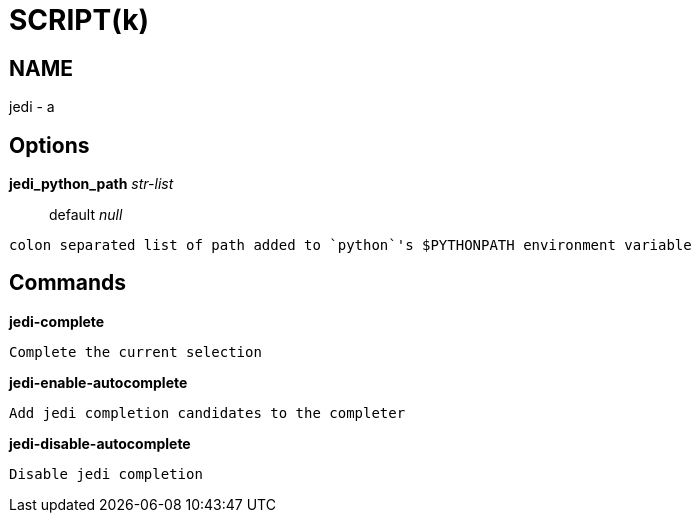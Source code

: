 
SCRIPT(k)
=========

NAME
----
jedi - a

Options
-------

*jedi_python_path* 'str-list'::
	default 'null'
....
colon separated list of path added to `python`'s $PYTHONPATH environment variable
....

Commands
--------

*jedi-complete*::
....
Complete the current selection
....

*jedi-enable-autocomplete*::
....
Add jedi completion candidates to the completer
....

*jedi-disable-autocomplete*::
....
Disable jedi completion
....
